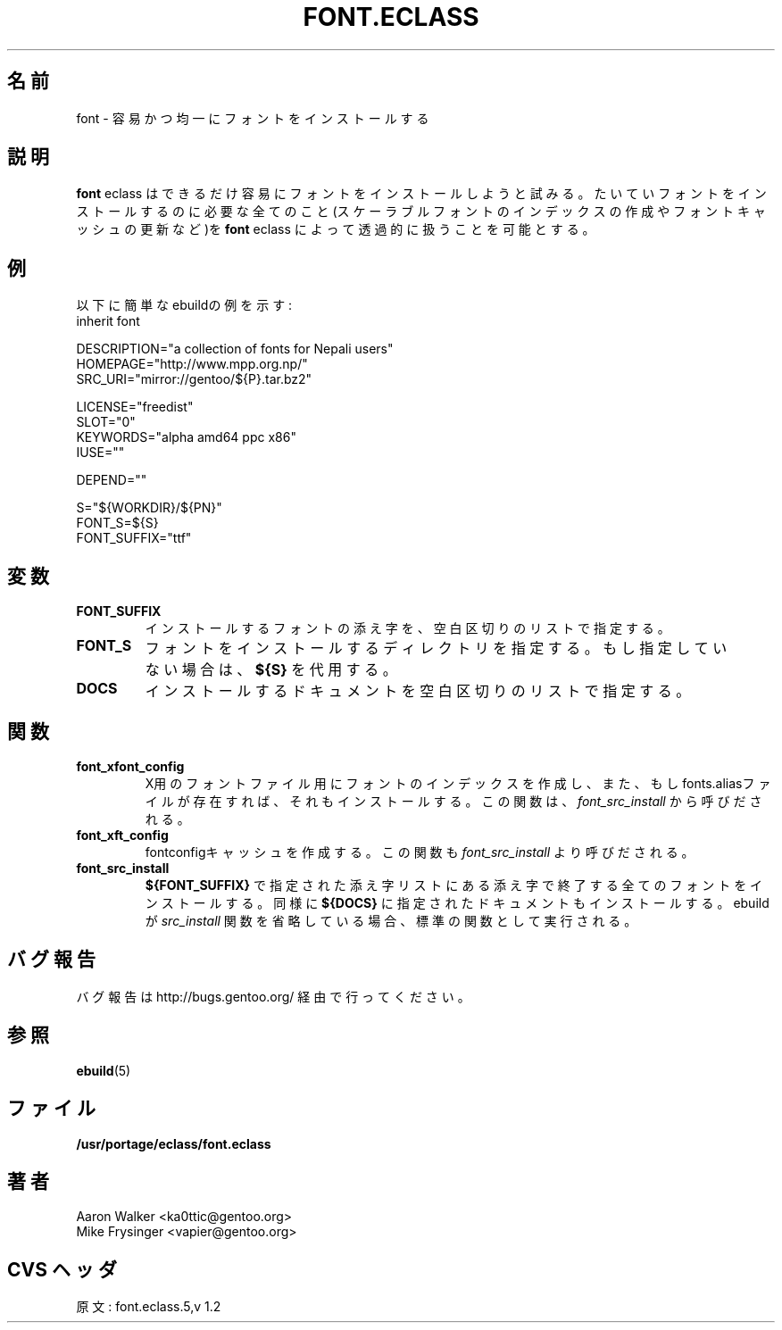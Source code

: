 .\"
.\" Japanese Version Copyright (c) 2004 Shigehiro IDANI
.\"     all rights reserved
.\" Translated on 21 Oct 2004 by Shigehiro IDANI <datam@anet.ne.jp>
.\"
.TH "FONT.ECLASS" "5" "Aug 2004" "Portage 2.0.51" "portage"
.SH "名前"
font \- 容易かつ均一にフォントをインストールする
.SH "説明"
\fBfont\fR eclass はできるだけ容易にフォントをインストールしようと試みる。
たいていフォントをインストールするのに必要な全てのこと(スケーラブルフォントのインデックスの作成やフォントキャッシュの更新など)を \fBfont\fR eclass によって透過的に扱うことを可能とする。
.SH "例"
以下に簡単なebuildの例を示す:
.nf
inherit font

DESCRIPTION="a collection of fonts for Nepali users"
HOMEPAGE="http://www.mpp.org.np/"
SRC_URI="mirror://gentoo/${P}.tar.bz2"

LICENSE="freedist"
SLOT="0"
KEYWORDS="alpha amd64 ppc x86"
IUSE=""

DEPEND=""

S="${WORKDIR}/${PN}"
FONT_S=${S}
FONT_SUFFIX="ttf"
.fi
.SH "変数"
.TP
.B "FONT_SUFFIX"
インストールするフォントの添え字を、空白区切りのリストで指定する。
.TP
.B "FONT_S"
フォントをインストールするディレクトリを指定する。
もし指定していない場合は、\fB${S}\fR を代用する。
.TP
.B "DOCS"
インストールするドキュメントを空白区切りのリストで指定する。
.SH "関数"
.TP
.B "font_xfont_config"
X用のフォントファイル用にフォントのインデックスを作成し、
また、もしfonts.aliasファイルが存在すれば、それもインストールする。
この関数は、 \fIfont_src_install\fR から呼びだされる。
.TP
.B "font_xft_config"
fontconfigキャッシュを作成する。
この関数も \fIfont_src_install\fR より呼びだされる。
.TP
.B "font_src_install"
\fB${FONT_SUFFIX}\fR で指定された添え字リストにある添え字で終了する全てのフォントをインストールする。同様に \fB${DOCS}\fR に指定されたドキュメントもインストールする。ebuild が \fIsrc_install\fR 関数を省略している場合、標準の関数として実行される。
.SH "バグ報告"
バグ報告は http://bugs.gentoo.org/ 経由で行ってください。
.SH "参照"
.BR ebuild (5)
.SH "ファイル"
.BR /usr/portage/eclass/font.eclass
.SH "著者"
.nf
Aaron Walker <ka0ttic@gentoo.org>
Mike Frysinger <vapier@gentoo.org>
.fi
.SH "CVS ヘッダ"
原文: font.eclass.5,v 1.2

